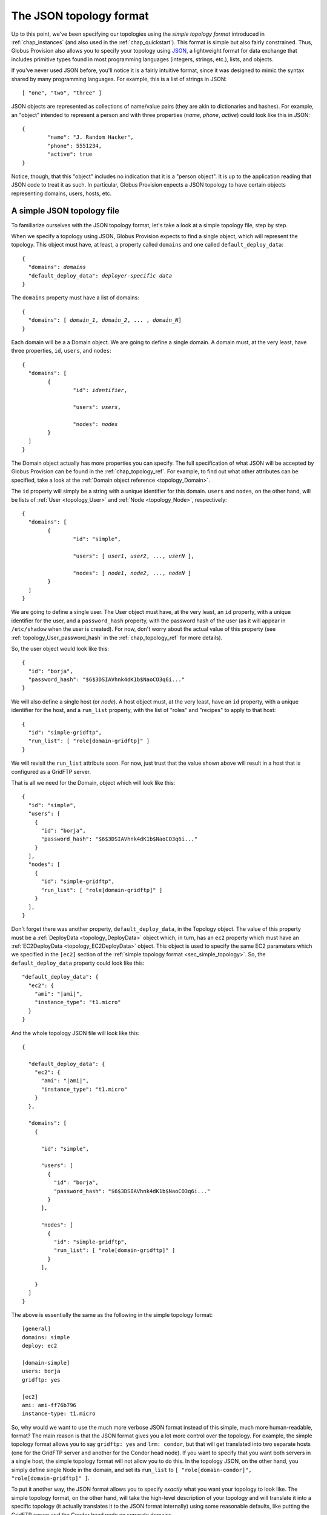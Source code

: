 .. _chap_topology:

The JSON topology format
************************

Up to this point, we've been specifying our topologies using the *simple topology format*
introduced in :ref:`chap_instances` (and also used in the :ref:`chap_quickstart`). This
format is simple but also fairly constrained. Thus, Globus Provision also allows you
to specify your topology using `JSON <http://www.json.org/>`_, a lightweight format
for data exchange that includes primitive types found in most programming languages
(integers, strings, etc.), lists, and objects.

If you've never used JSON before, you'll notice it is a fairly intuitive format, since it 
was designed to mimic the syntax shared by many programming languages. For example,
this is a list of strings in JSON::

	[ "one", "two", "three" ]
	
JSON objects are represented as collections of name/value pairs (they are akin to
dictionaries and hashes). For example, an "object" intended to represent a person
and with three properties (*name*, *phone*, *active*) could look like this in
JSON::

	{
		"name": "J. Random Hacker",
		"phone": 5551234,
		"active": true
	}
	
Notice, though, that this "object" includes no indication that it is a "person object".
It is up to the application reading that JSON code to treat it as such. In particular,
Globus Provision expects a JSON topology to have certain objects representing domains,
users, hosts, etc. 


A simple JSON topology file
===========================

To familiarize ourselves with the JSON topology format, let's take a look at a simple
topology file, step by step.

When we specify a topology using JSON, Globus Provision expects to find a single object,
which will represent the topology. This object must have, at least, a property called
``domains`` and one called ``default_deploy_data``:

.. parsed-literal::

	{
	  "domains": *domains*
	  "default_deploy_data": *deployer-specific data*
	}	
	
The ``domains`` property must have a list of domains:

.. parsed-literal::

	{
	  "domains": [ *domain_1*, *domain_2*, ... , *domain_N*]
	}	

Each domain will be a a Domain object.
We are going to define a single domain. A domain must, at the very least, have three properties,
``id``, ``users``, and ``nodes``:

.. parsed-literal::

	{
	  "domains": [ 
	  	{
	  		"id": *identifier*,
	  
	  		"users": *users*,
	  		
	  		"nodes": *nodes*
	  	}
	  ]
	}	

The Domain object actually has more properties you can specify. The full specification
of what JSON will be accepted by Globus Provision can be found in the :ref:`chap_topology_ref`.
For example, to find out what other attributes can be specified, take a look at the
:ref:`Domain object reference <topology_Domain>`.

The ``id`` property will simply be a string with a unique identifier for this domain.
``users`` and ``nodes``, on the other hand, will be lists of :ref:`User <topology_User>`
and :ref:`Node <topology_Node>`, respectively:

.. parsed-literal::

	{
	  "domains": [ 
	  	{
	  		"id": "simple",
	  
	  		"users": [ *user1*, *user2*, ..., *userN* ],
	  		
	  		"nodes": [ *node1*, *node2*, ..., *nodeN* ]
	  	}
	  ]
	}	
	
We are going to define a single user. The User object must have, at the very least,
an ``id`` property, with a unique identifier for the user, and a ``password_hash``
property, with the password hash of the user (as it will appear in ``/etc/shadow``
when the user is created). For now, don't worry about the actual value of this
property (see :ref:`topology_User_password_hash` in the :ref:`chap_topology_ref`
for more details).

So, the user object would look like this::

    {
      "id": "borja", 
      "password_hash": "$6$3DSIAVhnk4dK1b$NaoCO3q6i..."
    }

We will also define a single host (or *node*). A host object must, at the very
least, have an ``id`` property, with a unique identifier for the host, and a ``run_list``
property, with the list of "roles" and "recipes" to apply to that host::

    {
      "id": "simple-gridftp", 
      "run_list": [ "role[domain-gridftp]" ]
    }

We will revisit the ``run_list`` attribute soon. For now, just trust that the value shown
above will result in a host that is configured as a GridFTP server.

That is all we need for the Domain, object which will look like this::

    {
      "id": "simple",
      "users": [
        {
          "id": "borja", 
          "password_hash": "$6$3DSIAVhnk4dK1b$NaoCO3q6i..."
        }
      ], 
      "nodes": [
        {
          "id": "simple-gridftp", 
          "run_list": [ "role[domain-gridftp]" ]
        }
      ], 
    }


Don't forget there was another property, ``default_deploy_data``, in the Topology object.
The value of this property must be a :ref:`DeployData <topology_DeployData>` object which, 
in turn, has an ``ec2`` property which must have an :ref:`EC2DeployData <topology_EC2DeployData>`
object. This object is used to specify
the same EC2 parameters which we specified in the ``[ec2]`` section of the 
:ref:`simple topology format <sec_simple_topology>`. So, the ``default_deploy_data``
property could look like this:

.. parsed-literal::

  "default_deploy_data": {
    "ec2": {
      "ami": "|ami|", 
      "instance_type": "t1.micro"
    }
  }


And the whole topology JSON file will look like this:

.. parsed-literal::

	{
	
	  "default_deploy_data": {
	    "ec2": {
	      "ami": "|ami|", 
	      "instance_type": "t1.micro"
	    }
	  },	
	
	  "domains": [
	    {
	    
	      "id": "simple",

	      "users": [
	        {
	          "id": "borja", 
	          "password_hash": "$6$3DSIAVhnk4dK1b$NaoCO3q6i..."
	        }
	      ], 
	      
	      "nodes": [
	        {
	          "id": "simple-gridftp", 
	          "run_list": [ "role[domain-gridftp]" ]
	        }
	      ], 
	      
	    }
	  ]
	}	
	
The above is essentially the same as the following in the simple topology format::

	[general]
	domains: simple
	deploy: ec2
	
	[domain-simple]
	users: borja
	gridftp: yes

	[ec2]
	ami: ami-ff76b796
	instance-type: t1.micro

So, why would we want to use the much more verbose JSON format instead of this simple,
much more human-readable, format? The main reason is that the JSON format gives you
a lot more control over the topology. For example, the simple topology format
allows you to say ``gridftp: yes`` and ``lrm: condor``, but that will get translated
into two separate hosts (one for the GridFTP server and another for the Condor head node).
If you want to specify that you want both servers in a single host, the simple
topology format will not allow you to do this. In the topology JSON, on the other hand,
you simply define single Node in the domain, and set its ``run_list`` to
``[ "role[domain-condor]", "role[domain-gridftp]" ]``.

To put it another way, the JSON format allows you to specify *exactly* what you want
your topology to look like. The simple topology format, on the other hand, will take
the high-level description of your topology and will translate it into a specific
topology (it actually translates it to the JSON format internally) using some reasonable
defaults, like putting the GridFTP server and the Condor head node on separate domains.


Using a JSON topology file
==========================

So, if you've written your topology in JSON, you can no longer merge it with the
Globus Provision configuration file, as we've done in previous examples. Instead,
you must specify the configuration file and the topology separately, like this::
	
	gp-create -c ec2.conf -t topology.json
	
In this case, ``ec2.conf`` could contain the following::

	[general]
	deploy: ec2
	
	[ec2]
	keypair: gp-key
	keyfile: ~/.ec2/gp-key.pem
	username: ubuntu

Notice how this configuration file (which was explained in detail in :ref:`sec_create_instance`)
contains connection-specific information, while the EC2 parameters included in the
``default_deploy_data`` of the topology is information specific to the topology: what
AMI will be used to create the hosts, and what EC2 instance type will be used.

Specifying the "run list" of a host
===================================

The "run list" of a host, which we specified in the ``run_list`` property of a
:ref:`Node <topology_Node>` object is something we saw briefly in :ref:`chap_instances`. 
Globus Provision uses `Chef <http://www.opscode.com/chef/>`_,
a configuration management framework, to install and configure software on the hosts that
make up a Globus Provision instance. In Chef, a "recipe" is a specification of
how to install and configure a piece of software. 

So, if we want a host to be
a GridFTP server, we would tell Chef to apply the "GridFTP recipe" to it. In this case,
we're actually selecting a "role", which is simply a convenient way of specifying
that multiple recipes must be run (e.g., in this case, besides installing the GridFTP
server itself, we also need to install a host certificate; the "host certificate recipe"
is included in ``role[domain-gridftp]``, as is the "GridFTP recipe"). So, while in the simple 
topology format we could get away with using simple options like 
``gridftp: yes`` (which Globus Provision translated into the specific "run list" necessary 
to set up a GridFTP server), in the JSON format we will have to specify precisely what roles
or recipes must be applied.
 
This means that any piece of software you want to install must have a Chef recipe written
for it. Globus Provision already includes several recipes to install various pieces of software.
The roles and recipes that you can choose from are listed in the :ref:`chap_recipe_ref`.
The :ref:`chap_developer` chapter also includes instructions on how to write your own
recipes.


Specifying per-host deployment data
===================================

As we saw earlier, we can specify deployment-specific parameters in the topology
using the ``default_deploy_data`` property::

  "default_deploy_data": {
    "ec2": {
      "ami": "ami-ff76b796", 
      "instance_type": "t1.micro"
    }
  }

However, it is also possible to specify per-host deployment data. Node objects
also have a ``deploy_data`` property, which must contain a DeployData object. So,
we could define the following two nodes::

  "nodes": [
    {
      "id": "simple-gridftp", 
      "run_list": [ "role[domain-gridftp]" ],
      "deploy_data": { "ec2": {"instance_type": "m1.small" } }
    },
    {
      "id": "simple-condor", 
      "run_list": [ "role[domain-condor]" ],
    }
  ] 

``simple-condor`` does not have a ``deploy_data`` property, so it will
simply use the values defined in the topology's ``default_deploy_data``.
``simple-gridftp``, on the other hand, will use the value for ``ami``,
but overrides the value for ``instance_type``.


Checking deployment data of a running instance
==============================================

Knowing your way around the JSON topology format can also come in handy
when checking on the status of a running instance. For example,
let's say we use the following simple topology (notice how we're using
the ``dummy`` deployer)::

	[general]
	domains: simple
	deploy: dummy
	
	[domain-simple]
	users: user1 user2
	nfs-nis: yes
	lrm: condor
	cluster-nodes: 2

Next, we create the instance::

	$ gp-create -c samples/simple-dummy.conf
	Created new instance: gpi-4bb1aefa

If we run ``gp-describe-instance -v``, we will get the raw JSON representation of the
topology::

	$ gp-describe-instance -v gpi-4bb1aefa
	{
	  "domains": [
	    {
	    
	      "users": [
	        {
	          "ssh_pkey": "ssh-rsa ...", 
	          "id": "user1", 
	          "certificate": "generated", 
	          "password_hash": "!"
	        }, 
	        {
	          "ssh_pkey": "ssh-rsa ...", 
	          "id": "user2", 
	          "certificate": "generated", 
	          "password_hash": "!"
	        }, 
	        {
	          "admin": true, 
	          "ssh_pkey": "ssh-rsa ...", 
	          "id": "borja", 
	          "certificate": "generated", 
	          "password_hash": "!"
	        }
	      ], 
	      
	      "nodes": [
	        {
	          "depends": "node:simple-server", 
	          "id": "simple-condor", 
	          "run_list": [
	            "role[domain-nfsnis-client]", 
	            "role[domain-condor]"
	          ]
	        }, 
	        {
	          "id": "simple-server", 
	          "run_list": [
	            "role[domain-nfsnis]", 
	            "role[globus]"
	          ]
	        }, 
	        {
	          "depends": "node:simple-condor", 
	          "id": "simple-condor-wn2", 
	          "run_list": [
	            "role[domain-nfsnis-client]", 
	            "role[domain-clusternode-condor]"
	          ]
	        }, 
	        {
	          "depends": "node:simple-condor", 
	          "id": "simple-condor-wn1", 
	          "run_list": [
	            "role[domain-nfsnis-client]", 
	            "role[domain-clusternode-condor]"
	          ]
	        }
	      ], 
	      
	      "gridmap": [
	        {
	          "dn": "/O=Grid/OU=Globus Provision (generated)/CN=user1", 
	          "login": "user1"
	        }, 
	        {
	          "dn": "/O=Grid/OU=Globus Provision (generated)/CN=user2", 
	          "login": "user2"
	        }, 
	        {
	          "dn": "/O=Grid/OU=Globus Provision (generated)/CN=borja", 
	          "login": "borja"
	        }
	      ], 
	      
	      "id": "simple"
	    }
	  ], 
	  
	  "state": 1, 
	  "id": "gpi-4bb1aefa"
	}	
	
Now, let's start this instance::

	$ gp-start gpi-4bb1aefa
	Starting instance gpi-4bb1aefa... done!
	Started instance in 0 minutes and 0 seconds

If you look at the instance's topology JSON again, you'll notice that
it has now been furnished with more properties (highlighted in bold):
	
.. parsed-literal::

	{
	  "domains": [
	    {
	      "users": [
	        {
	          "admin": true, 
	          "ssh_pkey": "ssh-rsa ...", 
	          "id": "borja", 
	          "certificate": "generated", 
	          "password_hash": "!"
	        }, 
	        {
	          "ssh_pkey": "ssh-rsa ...", 
	          "id": "user2", 
	          "certificate": "generated", 
	          "password_hash": "!"
	        }, 
	        {
	          "ssh_pkey": "ssh-rsa ...", 
	          "id": "user1", 
	          "certificate": "generated", 
	          "password_hash": "!"
	        }
	      ], 
	      "nodes": [
	        {
	          **"ip": "1.2.3.4", 
	          "hostname": "simple-condor.gp.example.org",** 
	          "depends": "node:simple-server", 
	          "state": **4**, 
	          "run_list": [
	            "role[domain-nfsnis-client]", 
	            "role[domain-condor]"
	          ], 
	          "id": "simple-condor"
	        }, 
	        {
	          **"ip": "1.2.3.4"**, 
	          "state": **4**, 
	          **"hostname": "simple-server.gp.example.org"**, 
	          "id": "simple-server", 
	          "run_list": [
	            "role[domain-nfsnis]", 
	            "role[globus]"
	          ]
	        }, 
	        {
	          **"ip": "1.2.3.4"**, 
	          **"hostname": "simple-condor-wn2.gp.example.org"**, 
	          "depends": "node:simple-condor", 
	          "state": **4**, 
	          "run_list": [
	            "role[domain-nfsnis-client]", 
	            "role[domain-clusternode-condor]"
	          ], 
	          "id": "simple-condor-wn2"
	        }, 
	        {
	          **"ip": "1.2.3.4"**, 
	          **"hostname": "simple-condor-wn1.gp.example.org"**, 
	          "depends": "node:simple-condor", 
	          "state": 4, 
	          "run_list": [
	            "role[domain-nfsnis-client]", 
	            "role[domain-clusternode-condor]"
	          ], 
	          "id": "simple-condor-wn1"
	        }
	      ], 
	      "gridmap": [
	        {
	          "dn": "/O=Grid/OU=Globus Provision (generated)/CN=user1", 
	          "login": "user1"
	        }, 
	        {
	          "dn": "/O=Grid/OU=Globus Provision (generated)/CN=user2", 
	          "login": "user2"
	        }, 
	        {
	          "dn": "/O=Grid/OU=Globus Provision (generated)/CN=borja", 
	          "login": "borja"
	        }
	      ], 
	      "id": "simple"
	    }
	  ], 
	  "state": 4, 
	  "id": "gpi-4bb1aefa"
	}
	
These are properties that are added by Globus Provision at deploy-time, and which
you cannot specify or edit (the :ref:`chap_topology_ref` specifies what properties
are editable and which ones are not). 

If we were using the EC2 deployer, we would get similar information:

.. parsed-literal::

        {
          **"ip": "10.X.X.X", 
          "hostname": "ec2-107-X-X-X.compute-1.amazonaws.com",** 
          "depends": "node:simple-condor", 
          **"public_ip": "107.X.X.X",** 
          "state": **4**, 
          "run_list": [
            "role[domain-nfsnis-client]", 
            "role[domain-clusternode-condor]"
          ], 
          "id": "simple-condor-wn1", 
          **"deploy_data": {
            "ec2": {
              "instance_id": "i-374a1856"
            }
          }**
        }
        
Notice, though, how Globus Provision also adds a ``deploy_data`` property with
information that's specific to the EC2 deployer (in this case, the EC2 instance id).
